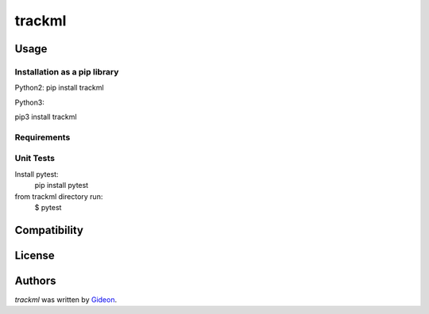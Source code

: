 trackml
=======

.. image:: https://img.shields.io/pypi/v/trackml.svg
    :target: https://pypi.python.org/pypi/trackml
    :alt: Latest PyPI version

.. image:: https://travis-ci.org/borntyping/cookiecutter-pypackage-minimal.png
   :target: https://travis-ci.org/borntyping/cookiecutter-pypackage-minimal
   :alt: Latest Travis CI build status


Usage
-----

Installation as a pip library
^^^^^^^^^^^^^^^^^^^^^^^^^^^^^
Python2:
pip install trackml

Python3:

pip3 install trackml

Requirements
^^^^^^^^^^^^


Unit Tests
^^^^^^^^^^
Install pytest:
    pip install pytest

from trackml directory run:
    $ pytest



Compatibility
-------------

License
-------

Authors
-------

`trackml` was written by `Gideon <Gideon@semantica-labs.com>`_.


